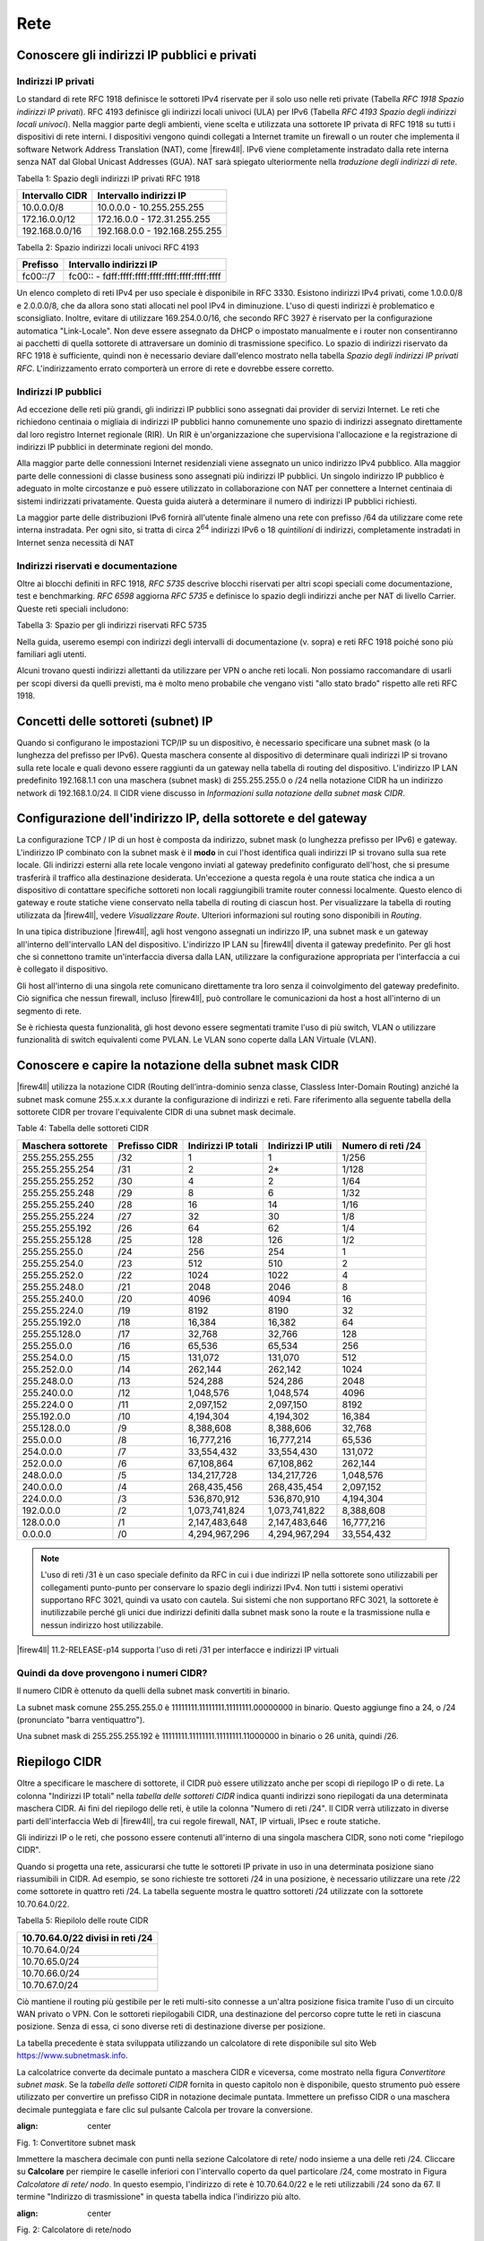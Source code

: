 ****
Rete
****

Conoscere gli indirizzi IP pubblici e privati
'''''''''''''''''''''''''''''''''''''''''''''

Indirizzi IP privati
====================

Lo standard di rete RFC 1918 definisce le sottoreti IPv4 riservate per
il solo uso nelle reti private (Tabella *RFC 1918 Spazio indirizzi IP
privati*). RFC 4193 definisce gli indirizzi locali univoci (ULA) per
IPv6 (Tabella *RFC 4193 Spazio degli indirizzi locali univoci*). Nella
maggior parte degli ambienti, viene scelta e utilizzata una sottorete IP
privata di RFC 1918 su tutti i dispositivi di rete interni. I
dispositivi vengono quindi collegati a Internet tramite un firewall o un
router che implementa il software Network Address Translation (NAT),
come |firew4ll|. IPv6 viene completamente instradato dalla rete interna
senza NAT dal Global Unicast Addresses (GUA). NAT sarà spiegato
ulteriormente nella *traduzione degli indirizzi di rete*.

Tabella 1: Spazio degli indirizzi IP privati RFC 1918

+-------------------+---------------------------------+
| Intervallo CIDR   | Intervallo indirizzi IP         |
+===================+=================================+
| 10.0.0.0/8        | 10.0.0.0 - 10.255.255.255       |
+-------------------+---------------------------------+
| 172.16.0.0/12     | 172.16.0.0 - 172.31.255.255     |
+-------------------+---------------------------------+
| 192.168.0.0/16    | 192.168.0.0 - 192.168.255.255   |
+-------------------+---------------------------------+

Tabella 2: Spazio indirizzi locali univoci RFC 4193

+------------+----------------------------------------------------+
| Prefisso   | Intervallo indirizzi IP                            |
+============+====================================================+
| fc00::/7   | fc00:: - fdff:ffff:ffff:ffff:ffff:ffff:ffff:ffff   |
+------------+----------------------------------------------------+

Un elenco completo di reti IPv4 per uso speciale è disponibile in RFC
3330. Esistono indirizzi IPv4 privati, come 1.0.0.0/8 e 2.0.0.0/8, che
da allora sono stati allocati nel pool IPv4 in diminuzione. L'uso di
questi indirizzi è problematico e sconsigliato. Inoltre, evitare di
utilizzare 169.254.0.0/16, che secondo RFC 3927 è riservato per la
configurazione automatica "Link-Locale". Non deve essere assegnato da
DHCP o impostato manualmente e i router non consentiranno ai pacchetti
di quella sottorete di attraversare un dominio di trasmissione
specifico. Lo spazio di indirizzi riservato da RFC 1918 è sufficiente,
quindi non è necessario deviare dall'elenco mostrato nella tabella
*Spazio degli indirizzi IP privati RFC*. L'indirizzamento errato
comporterà un errore di rete e dovrebbe essere corretto.

Indirizzi IP pubblici
=====================

Ad eccezione delle reti più grandi, gli indirizzi IP pubblici sono
assegnati dai provider di servizi Internet. Le reti che richiedono
centinaia o migliaia di indirizzi IP pubblici hanno comunemente uno
spazio di indirizzi assegnato direttamente dal loro registro Internet
regionale (RIR). Un RIR è un'organizzazione che supervisiona
l'allocazione e la registrazione di indirizzi IP pubblici in determinate
regioni del mondo.

Alla maggior parte delle connessioni Internet residenziali viene
assegnato un unico indirizzo IPv4 pubblico. Alla maggior parte delle
connessioni di classe business sono assegnati più indirizzi IP pubblici.
Un singolo indirizzo IP pubblico è adeguato in molte circostanze e può
essere utilizzato in collaborazione con NAT per connettere a Internet
centinaia di sistemi indirizzati privatamente. Questa guida aiuterà a
determinare il numero di indirizzi IP pubblici richiesti.

La maggior parte delle distribuzioni IPv6 fornirà all'utente finale
almeno una rete con prefisso /64 da utilizzare come rete interna
instradata. Per ogni sito, si tratta di circa 2\ :sup:`64` indirizzi
IPv6 o 18 *quintilioni* di indirizzi, completamente instradati in
Internet senza necessità di NAT

Indirizzi riservati e documentazione
====================================

Oltre ai blocchi definiti in RFC 1918, *RFC 5735* descrive blocchi
riservati per altri scopi speciali come documentazione, test e
benchmarking. *RFC 6598* aggiorna *RFC 5735* e definisce lo spazio degli
indirizzi anche per NAT di livello Carrier. 
Queste reti speciali includono:

Tabella 3: Spazio per gli indirizzi riservati RFC 5735

+-------------------+-----------------------------------------------+
| Intervallo CIDR   | Scopo                                         |
+===================+===============================================+
| 192.0.2.0/24      | Documentazione e codice di esempio           |
+-------------------+-----------------------------------------------+
| 198.51.100.0/24   | Documentazione e codice di esempio           |
+-------------------+-----------------------------------------------+
| 203.0.113.0/24    | Documentazione e codice di esempio           |
+-------------------+-----------------------------------------------+
| 198.18.0.0/25     | Analisi comparativa degli indirizzi di rete   |
+-------------------+-----------------------------------------------+
| 100.64.0.0/10     | Spazio per il Nat livello Carrier             |
+-------------------+-----------------------------------------------+

Nella guida, useremo esempi con indirizzi degli intervalli di
documentazione (v. sopra) e reti RFC 1918 poiché sono più familiari agli
utenti.

Alcuni trovano questi indirizzi allettanti da utilizzare per VPN o anche
reti locali. Non possiamo raccomandare di usarli per scopi diversi da
quelli previsti, ma è molto meno probabile che vengano visti "allo stato
brado" rispetto alle reti RFC 1918.

Concetti delle sottoreti (subnet) IP
''''''''''''''''''''''''''''''''''''

Quando si configurano le impostazioni TCP/IP su un dispositivo, è
necessario specificare una subnet mask (o la lunghezza del
prefisso per IPv6). Questa maschera consente al dispositivo di
determinare quali indirizzi IP si trovano sulla rete locale e quali
devono essere raggiunti da un gateway nella tabella di routing del
dispositivo. L'indirizzo IP LAN predefinito 192.168.1.1 con una
maschera (subnet mask) di 255.255.255.0 o /24 nella notazione CIDR ha un indirizzo network di
192.168.1.0/24. Il CIDR viene discusso in *Informazioni sulla
notazione della subnet mask CIDR*.

Configurazione dell'indirizzo IP, della sottorete e del gateway
'''''''''''''''''''''''''''''''''''''''''''''''''''''''''''''''

La configurazione TCP / IP di un host è composta da indirizzo, subnet mask (o lunghezza prefisso per IPv6) e gateway. 
L'indirizzo IP combinato con la subnet mask è il **modo** in cui l'host
identifica quali indirizzi IP si trovano sulla sua rete locale. Gli
indirizzi esterni alla rete locale vengono inviati al gateway
predefinito configurato dell'host, che si presume trasferirà il traffico
alla destinazione desiderata. Un'eccezione a questa regola è una route
statica che indica a un dispositivo di contattare specifiche sottoreti
non locali raggiungibili tramite router connessi localmente. Questo
elenco di gateway e route statiche viene conservato nella tabella di
routing di ciascun host. Per visualizzare la tabella di routing
utilizzata da |firew4ll|, vedere *Visualizzare Route*. Ulteriori
informazioni sul routing sono disponibili in *Routing*.

In una tipica distribuzione |firew4ll|, agli host vengono assegnati un
indirizzo IP, una subnet mask e un gateway all'interno
dell'intervallo LAN del dispositivo. L'indirizzo IP LAN su
|firew4ll| diventa il gateway predefinito. Per gli host che si connettono
tramite un'interfaccia diversa dalla LAN, utilizzare la configurazione
appropriata per l'interfaccia a cui è collegato il dispositivo.

Gli host all'interno di una singola rete comunicano direttamente tra
loro senza il coinvolgimento del gateway predefinito. Ciò significa che
nessun firewall, incluso |firew4ll|, può controllare le comunicazioni da
host a host all'interno di un segmento di rete.

Se è richiesta questa funzionalità, gli host devono essere segmentati
tramite l'uso di più switch, VLAN o utilizzare funzionalità di switch
equivalenti come PVLAN. Le VLAN sono coperte dalla LAN Virtuale (VLAN).

Conoscere e capire la notazione della subnet mask CIDR
''''''''''''''''''''''''''''''''''''''''''''''''''''''

|firew4ll| utilizza la notazione CIDR (Routing dell’intra-dominio senza
classe, Classless Inter-Domain Routing) anziché la subnet mask
comune 255.x.x.x durante la configurazione di indirizzi e reti. Fare
riferimento alla seguente tabella della sottorete CIDR per trovare
l'equivalente CIDR di una subnet mask decimale.

Table 4: Tabella delle sottoreti CIDR

+----------------------+-----------------+-----------------------+----------------------+----------------------+
| Maschera sottorete   | Prefisso CIDR   | Indirizzi IP totali   | Indirizzi IP utili   | Numero di reti /24   |
+======================+=================+=======================+======================+======================+
| 255.255.255.255      | /32             | 1                     | 1                    | 1/256                |
+----------------------+-----------------+-----------------------+----------------------+----------------------+
| 255.255.255.254      | /31             | 2                     | 2\*                  | 1/128                |
+----------------------+-----------------+-----------------------+----------------------+----------------------+
| 255.255.255.252      | /30             | 4                     | 2                    | 1/64                 |
+----------------------+-----------------+-----------------------+----------------------+----------------------+
| 255.255.255.248      | /29             | 8                     | 6                    | 1/32                 |
+----------------------+-----------------+-----------------------+----------------------+----------------------+
| 255.255.255.240      | /28             | 16                    | 14                   | 1/16                 |
+----------------------+-----------------+-----------------------+----------------------+----------------------+
| 255.255.255.224      | /27             | 32                    | 30                   | 1/8                  |
+----------------------+-----------------+-----------------------+----------------------+----------------------+
| 255.255.255.192      | /26             | 64                    | 62                   | 1/4                  |
+----------------------+-----------------+-----------------------+----------------------+----------------------+
| 255.255.255.128      | /25             | 128                   | 126                  | 1/2                  |
+----------------------+-----------------+-----------------------+----------------------+----------------------+
| 255.255.255.0        | /24             | 256                   | 254                  | 1                    |
+----------------------+-----------------+-----------------------+----------------------+----------------------+
| 255.255.254.0        | /23             | 512                   | 510                  | 2                    |
+----------------------+-----------------+-----------------------+----------------------+----------------------+
| 255.255.252.0        | /22             | 1024                  | 1022                 | 4                    |
+----------------------+-----------------+-----------------------+----------------------+----------------------+
| 255.255.248.0        | /21             | 2048                  | 2046                 | 8                    |
+----------------------+-----------------+-----------------------+----------------------+----------------------+
| 255.255.240.0        | /20             | 4096                  | 4094                 | 16                   |
+----------------------+-----------------+-----------------------+----------------------+----------------------+
| 255.255.224.0        | /19             | 8192                  | 8190                 | 32                   |
+----------------------+-----------------+-----------------------+----------------------+----------------------+
| 255.255.192.0        | /18             | 16,384                | 16,382               | 64                   |
+----------------------+-----------------+-----------------------+----------------------+----------------------+
| 255.255.128.0        | /17             | 32,768                | 32,766               | 128                  |
+----------------------+-----------------+-----------------------+----------------------+----------------------+
| 255.255.0.0          | /16             | 65,536                | 65,534               | 256                  |
+----------------------+-----------------+-----------------------+----------------------+----------------------+
| 255.254.0.0          | /15             | 131,072               | 131,070              | 512                  |
+----------------------+-----------------+-----------------------+----------------------+----------------------+
| 255.252.0.0          | /14             | 262,144               | 262,142              | 1024                 |
+----------------------+-----------------+-----------------------+----------------------+----------------------+
| 255.248.0.0          | /13             | 524,288               | 524,286              | 2048                 |
+----------------------+-----------------+-----------------------+----------------------+----------------------+
| 255.240.0.0          | /12             | 1,048,576             | 1,048,574            | 4096                 |
+----------------------+-----------------+-----------------------+----------------------+----------------------+
| 255.224.0 0          | /11             | 2,097,152             | 2,097,150            | 8192                 |
+----------------------+-----------------+-----------------------+----------------------+----------------------+
| 255.192.0.0          | /10             | 4,194,304             | 4,194,302            | 16,384               |
+----------------------+-----------------+-----------------------+----------------------+----------------------+
| 255.128.0.0          | /9              | 8,388,608             | 8,388,606            | 32,768               |
+----------------------+-----------------+-----------------------+----------------------+----------------------+
| 255.0.0.0            | /8              | 16,777,216            | 16,777,214           | 65,536               |
+----------------------+-----------------+-----------------------+----------------------+----------------------+
| 254.0.0.0            | /7              | 33,554,432            | 33,554,430           | 131,072              |
+----------------------+-----------------+-----------------------+----------------------+----------------------+
| 252.0.0.0            | /6              | 67,108,864            | 67,108,862           | 262,144              |
+----------------------+-----------------+-----------------------+----------------------+----------------------+
| 248.0.0.0            | /5              | 134,217,728           | 134,217,726          | 1,048,576            |
+----------------------+-----------------+-----------------------+----------------------+----------------------+
| 240.0.0.0            | /4              | 268,435,456           | 268,435,454          | 2,097,152            |
+----------------------+-----------------+-----------------------+----------------------+----------------------+
| 224.0.0.0            | /3              | 536,870,912           | 536,870,910          | 4,194,304            |
+----------------------+-----------------+-----------------------+----------------------+----------------------+
| 192.0.0.0            | /2              | 1,073,741,824         | 1,073,741,822        | 8,388,608            |
+----------------------+-----------------+-----------------------+----------------------+----------------------+
| 128.0.0.0            | /1              | 2,147,483,648         | 2,147,483,646        | 16,777,216           |
+----------------------+-----------------+-----------------------+----------------------+----------------------+
| 0.0.0.0              | /0              | 4,294,967,296         | 4,294,967,294        | 33,554,432           |
+----------------------+-----------------+-----------------------+----------------------+----------------------+

.. note:: L'uso di reti /31 è un caso speciale definito da RFC in cui i due indirizzi IP nella sottorete sono utilizzabili per collegamenti punto-punto per conservare lo spazio degli indirizzi IPv4. Non tutti i sistemi operativi supportano RFC 3021, quindi va usato con cautela. Sui sistemi che non supportano RFC 3021, la sottorete è inutilizzabile perché gli unici due indirizzi definiti dalla subnet mask sono la route e la trasmissione nulla e nessun indirizzo host utilizzabile.

|firew4ll| 11.2-RELEASE-p14 supporta l'uso di reti /31 per interfacce e indirizzi IP virtuali

Quindi da dove provengono i numeri CIDR?
========================================

Il numero CIDR è ottenuto da quelli della subnet mask convertiti in binario.

La subnet mask comune 255.255.255.0 è 11111111.11111111.11111111.00000000 in binario. Questo aggiunge fino a
24, o /24 (pronunciato "barra ventiquattro").

Una subnet mask di 255.255.255.192 è 11111111.11111111.11111111.11000000 in binario o 26 unità, quindi /26.

Riepilogo CIDR
''''''''''''''

Oltre a specificare le maschere di sottorete, il CIDR può essere utilizzato anche per scopi di riepilogo IP o di rete. La colonna "Indirizzi IP totali" nella *tabella delle sottoreti CIDR* indica quanti indirizzi sono riepilogati da una determinata maschera CIDR. Ai fini del riepilogo delle reti, è utile la colonna "Numero di reti /24". Il CIDR verrà utilizzato in diverse parti dell'interfaccia Web di |firew4ll|, tra cui regole firewall, NAT, IP virtuali, IPsec e route statiche.

Gli indirizzi IP o le reti, che possono essere contenuti all'interno di una singola maschera CIDR, sono noti come "riepilogo CIDR".

Quando si progetta una rete, assicurarsi che tutte le sottoreti IP private in uso in una determinata posizione siano riassumibili in CIDR.
Ad esempio, se sono richieste tre sottoreti /24 in una posizione, è necessario utilizzare una rete /22 come sottorete in quattro reti /24.
La tabella seguente mostra le quattro sottoreti /24 utilizzate con la sottorete 10.70.64.0/22.

Tabella 5: Riepilolo delle route CIDR

+------------------------------------+
| 10.70.64.0/22 divisi in reti /24   |
+====================================+
| 10.70.64.0/24                      |
+------------------------------------+
| 10.70.65.0/24                      |
+------------------------------------+
| 10.70.66.0/24                      |
+------------------------------------+
| 10.70.67.0/24                      |
+------------------------------------+

Ciò mantiene il routing più gestibile per le reti multi-sito connesse a un'altra posizione fisica tramite l'uso di un circuito WAN privato o VPN. Con le sottoreti riepilogabili CIDR, una destinazione del percorso copre tutte le reti in ciascuna posizione. Senza di essa, ci sono diverse reti di destinazione diverse per posizione.

La tabella precedente è stata sviluppata utilizzando un calcolatore di rete disponibile sul sito Web https://www.subnetmask.info.

La calcolatrice converte da decimale puntato a maschera CIDR e viceversa, come mostrato nella figura *Convertitore subnet mask*. Se la *tabella delle sottoreti CIDR* fornita in questo capitolo non è disponibile, questo strumento può essere utilizzato per
convertire un prefisso CIDR in notazione decimale puntata. 
Immettere un prefisso CIDR o una maschera decimale punteggiata e fare clic sul pulsante Calcola per trovare la conversione.

.. image:: /_static/rete/rete1.png
:align: center
Fig. 1: Convertitore subnet mask

Immettere la maschera decimale con punti nella sezione Calcolatore di
rete/ nodo insieme a una delle reti /24. Cliccare su **Calcolare** per
riempire le caselle inferiori con l'intervallo coperto da quel
particolare /24, come mostrato in Figura *Calcolatore di rete/ nodo*. In
questo esempio, l'indirizzo di rete è 10.70.64.0/22 e le reti
utilizzabili /24 sono da 67. Il termine "Indirizzo di trasmissione" in
questa tabella indica l'indirizzo più alto.

.. image:: /_static/rete/rete2.png
:align: center
Fig. 2: Calcolatore di rete/nodo

Trovare una rete CIDR corrispondente
====================================

Gli intervalli IPv4 nel formato x.x.x.x-y.y.y.y sono supportati negli
alias. Per gli alias di tipo rete, un intervallo IPv4 viene
automaticamente convertito nel set equivalente di blocchi CIDR. Per gli
alias di tipo Host, un intervallo viene convertito in un elenco di
indirizzi IPv4. Vedere *Alias* per maggiori informazioni.

Se non è necessaria una corrispondenza esatta, è possibile inserire
numeri nel calcolatore di rete/nodo per approssimare il riepilogo
desiderato.

Domini broadcast
''''''''''''''''

Un dominio broadcast è la parte di una rete che condivide lo stesso segmento di livello una rete con un singolo switch senza VLAN, il dominio di trasmissione è l'intero switch. In una rete con più switch interconnessi senza l'uso di VLAN, il dominio di trasmissione include tutti questi switch.

Un singolo dominio di trasmissione *può* contenere più di una sottorete IPv4 o IPv6, che generalmente non è considerata un buon progetto di rete. Le sottoreti IP devono essere separate in domini di trasmissione separati tramite switch o VLAN separati. L'eccezione è l'esecuzione di reti IPv4 e IPv6 all'interno di un singolo dominio di trasmissione.
Questo processo si chiama dual stack ed è una tecnica comune e utile che utilizza la connettività IPv4 e IPv6 per gli host.

I domini di trasmissione possono essere combinati collegando insieme due interfacce di rete, ma è necessario prestare attenzione per evitare loop di commutazione. Esistono anche alcuni proxy per determinati protocolli che non combinano domini di trasmissione ma producono lo stesso effetto di rete, come un relè DHCP che inoltra le richieste DHCP in un dominio di trasmissione su un'altra interfaccia. Ulteriori informazioni sui domini di trasmissione e su come combinarli sono disponibili in *Bridging*.

IPv6
''''

Basi
====

IPv6 consente uno spazio di indirizzi IP esponenzialmente maggiore rispetto a IPv4. IPv4 utilizza un indirizzo a 32 bit, che consente 2\ :sup:`32` o oltre 4 miliardi di indirizzi, meno se vengono rimossi i blocchi riservati considerevoli e gli IP masterizzati dalla sottorete.
IPv6 utilizza un indirizzo a 128 bit, ovvero 2\ :sup:`128` o 3.403 x 10\ :sup:`38` indirizzi IP. La sottorete IPv6 di dimensioni standard definita da IETF è a /64, che contiene 2\ :sup:`64` IP o 18,4 *quintilioni* di indirizzi. L'intero spazio IPv4 può adattarsi più volte all'interno di una tipica sottorete IPv6 con spazio libero.

Uno dei miglioramenti più sottili con IPv6 è che nessun indirizzo IP viene perso nella sottorete. Con IPv4, vengono persi due indirizzi IP per sottorete per tenere conto di una route nulla e per trasmettere l'indirizzo IP. In IPv6, la trasmissione viene gestita tramite gli stessi meccanismi utilizzati per il multicast che coinvolge indirizzi speciali inviati all'intero segmento di rete. Ulteriori miglioramenti includono la crittografia integrata dei pacchetti, dimensioni di pacchetti potenziali maggiori e altri elementi di progettazione che semplificano la gestione di IPv6 da parte dei router a livello di pacchetto.

A differenza di IPv4, tutti i pacchetti vengono instradati in IPv6 senza NAT. Ogni indirizzo IP è direttamente accessibile da un altro a meno che non sia bloccato da un firewall. Questo può essere un concetto molto difficile da comprendere per le persone che sono abituate a far esistere la propria LAN con una specifica sottorete privata e quindi eseguire NAT a qualunque indirizzo esterno.

Esistono differenze fondamentali nel funzionamento di IPv6 rispetto a IPv4, ma principalmente sono solo queste. Alcune cose sono più semplici di IPv4, altre sono leggermente più complicate, ma per la maggior parte sono semplicemente diverse. Le principali differenze si verificano al livello 2 (ARP contro NDP ad esempio) e al livello 3 (indirizzamento
IPv4 vs. IPv6). I protocolli utilizzati ai livelli superiori sono identici; è cambiato solo il meccanismo di trasporto per tali 
protocolli. HTTP è ancora HTTP, SMTP è ancora SMTP, ecc.

Considerazioni per Firewall e VPN
=================================

IPv6 ripristina la vera connettività peer-to-peer originariamente in
atto con IPv4, rendendo ancora più importanti i controlli appropriati
del firewall. In IPv4, il NAT è stato utilizzato in modo improprio come
controllo firewall aggiuntivo. In IPv6, il NAT viene rimosso. Le porte
forward non sono più richieste in IPv6, pertanto l'accesso remoto verrà
gestito dalle regole del firewall. È necessario assicurarsi che il
traffico VPN da LAN a LAN crittografato non venga instradato
direttamente al sito remoto. Consulta le *Regole firewall e VPN con
IPv6* per una discussione più approfondita sulle preoccupazioni relative
al firewall IPv6 per quanto riguarda il traffico VPN.

Requisiti
=========

IPv6 richiede una rete abilitata per IPv6. La connettività IPv6 fornita
direttamente da un ISP è l'ideale. Alcuni ISP implementano una
configurazione dual stack in cui IPv4 e IPv6 vengono consegnati
contemporaneamente sullo stesso trasporto. Altri ISP utilizzano tipi di
tunneling o distribuzione per fornire indirettamente IPv6. È anche
possibile utilizzare un fornitore di terze parti come il servizio di
tunnelbroker di Hurricane Electric.

Oltre al servizio, il software deve supportare anche IPv6. |firew4ll|
supporta IPv6 dalla versione 2.1. Anche i sistemi operativi e le
applicazioni client devono supportare IPv6. Molti sistemi operativi e
applicazioni comuni lo supportano senza problemi. Microsoft Windows
supporta IPv6 in stato pronto per la produzione dal 2002 sebbene le
versioni più recenti lo gestiscano molto meglio. OS X supporta IPv6 dal
2001 con la versione 10.1 "PUMA". Sia FreeBSD che Linux lo supportano
nel sistema operativo. La maggior parte dei browser Web e dei client di
posta elettronica supporta IPv6, così come le versioni recenti di altre
applicazioni comuni. Per garantire l'affidabilità, è sempre utile
utilizzare gli ultimi aggiornamenti.

Alcuni sistemi operativi mobili hanno diversi livelli di supporto per
IPv6. Android e iOS supportano entrambi IPv6, ma Android supporta solo
la configurazione automatica senza stato per ottenere un indirizzo IP e
non DHCPv6. IPv6 fa parte delle specifiche LTE, quindi qualsiasi
dispositivo mobile che supporta reti LTE supporta anche IPv6.

Tipi di WAN IPv6
================

I dettagli sono disponibili nei *tipi di WAN IPv6*, ma alcuni dei modi
più comuni per distribuire IPv6 sono:

- **Indirizzamento statico** Nativo e utilizzo di IPv6 da solo o in una configurazione a doppio stack insieme a IPv4.
- **DHCPv6** Indirizzo ottenuto automaticamente da DHCPv6 a un server upstream. La delega del prefisso può anche essere utilizzata con DHCPv6 per recapitare una sottorete indirizzata a un client DHCPv6.
- **(SLAC)Configurazione automatica dell'indirizzo senza stato** Determina automaticamente l'indirizzo IPv6 consultando i messaggi d’annuncio del router e generando un indirizzo IP all'interno di un prefisso. Questo non è molto utile per un router, in quanto non è possibile instradare una rete per "l'interno" del firewall. Può essere utile per le modalità dell'appliance.
- **Tunnel 6RD** Metodo di tunneling del traffico IPv6 all'interno di    IPv4. Viene utilizzato dagli ISP per una rapida implementazione di IPv6.
- **Tunnel 6a4** Simile al 6RD ma con diversi meccanismi e limitazioni.
- **Tunnel GIF** Tecnicamente non è un tipo di WAN diretto, ma è comunemente usato. Il cliente costruisce un tunnel GIF IPv4 a un
provider per il tunneling del traffico IPv6.

Sebbene non sia tecnicamente un tipo di WAN, la connettività IPv6 può anche essere organizzata su OpenVPN o IPsec con IKEv2. OpenVPN e IPsec in modalità IKEv2 possono trasportare contemporaneamente il traffico IPv4 e IPv6, quindi possono fornire IPv6 su IPv4, anche se con un overhead maggiore rispetto a un tipico broker tunnel che utilizza GIF. 
Queste sono buone opzioni per un'azienda che ha IPv6 in un datacenter o in un ufficio principale ma non in una posizione remota.

Formato degli indirizzi
=======================

Un indirizzo IPv6 è composto da 32 cifre esadecimali, in 8 sezioni di 4 cifre ciascuna, separate da due punti. Sembra qualcosa del genere: *1234:5678:90ab:cdef:1234:5678:90ab:cdef*

Gli indirizzi IPv6 hanno diverse scorciatoie che consentono loro di essere compressi in stringhe più piccole seguendo determinate regole.
Se in una sezione sono presenti zero iniziali, è possibile che vengano tralasciati. *0001:0001:0001:0001:0001:0001:0001:0001* potrebbe essere scritto come *1:1:1:1:1:1:1:1*.

È possibile comprimere un numero qualsiasi di parti di indirizzo costituite solo da zero utilizzando *::* ma ciò può essere eseguito una sola volta in un indirizzo IPv6 per evitare ambiguità. Un buon esempio di ciò è l'host locale, comprimendo
*0000:0000:0000:0000:0000:0000:0000:0001* a *::1*. Ogni volta *::* che appare in un indirizzo IPv6, i valori tra tutti sono zero. Un indirizzo IP come *fe80:1111:2222:0000:0000:0000:7777:8888*, può essere rappresentato come *fe80:1111:2222::7777:8888*. Tuttavia,
*fe80:1111:0000:0000:4444:0000:0000:8888* non può essere abbreviato utilizzando *::* più di una volta. Sarebbe o *fe80:1111::4444:0:0:8888* o *fe80:1111:0:0:4444::8888* ma *non può* essere *fe80:1111::4444::8888* perché non c'è modo di dire quanti zero sono stati sostituiti da uno dei due operatori *::* .

Determinazione di uno schema di indirizzamento IPv6
---------------------------------------------------

A causa della maggiore lunghezza degli indirizzi, dell'ampio spazio disponibile anche in una sottorete di base /64 e della possibilità di utilizzare cifre esadecimali, c'è più libertà nel progettare gli indirizzi di rete dei dispositivi.

Sui server che utilizzano più alias di indirizzi IP per host virtuali, jail, ecc., Uno schema di indirizzamento utile consiste nell'utilizzare la settima sezione dell'indirizzo IPv6 per indicare il server. Quindi utilizzare l'ottava sezione per i singoli alias IPv6. Questo raggruppa tutti gli IP in un singolo host riconoscibile. Ad esempio, il server stesso sarebbe *2001:db8:1:1::a:1* e quindi il primo alias IP sarebbe *2001:db8:1:1::a:2*, quindi \* *2001:db8:1:1::a:3*, ecc. Il prossimo
server sarebbe \* *2001:db8:1:1::b:1* e ripete lo stesso schema. 
Ad alcuni amministratori piace divertirsi con i loro indirizzi IPv6 usando lettere esadecimali e numeri/lettere equivalenti per ricavare parole dai loro indirizzi IP. Gli *elenchi di parole esadecimali sul Web* possono essere utilizzati per creare indirizzi IP più memorabili come *2001:db8:1:1::dead:beef*.

Confusione decimale vs esadecimale
----------------------------------

La creazione di indirizzi IPv6 consecutivi con una base esadecimale può causare confusione. I valori esadecimali sono a base differenza dei valori decimali che sono a base 10. Ad esempio, l'indirizzo IPv6 *2001:db8:1:1::9* è seguito da *2001:db8:1:1::a*, *non* *2001:db8:1:1::10*. Andando a destra fino al *2001:db8:1:1::10*, i valori a-f sono stati saltati, lasciando un vuoto. Non sono richiesti schemi di numerazione consecutivi e il loro utilizzo è a discrezione del progettista della rete. Per alcuni è psicologicamente più semplice evitare di usare le cifre esadecimali.

Dato che tutti gli indirizzi IPv4 possono essere espressi in formato IPv6, questo problema si presenta quando si progetta una rete dual stack che mantiene una sezione dell'indirizzo IPv6 uguale alla sua controparte IPv4.

Sottorete IPv6
==============

La sottorete IPv6 è più semplice della IPv4. Ma è anche diversa. Vuoi
dividere o combinare una sottorete? Tutto ciò che serve è aggiungere o
tagliare le cifre e regolare la lunghezza del prefisso di un multiplo di
quattro. Non è più necessario calcolare gli indirizzi di inizio/fine
della sottorete, gli indirizzi utilizzabili, il percorso nullo o
l'indirizzo di trasmissione.

IPv4 aveva una subnet mask (notazione quadrata tratteggiata)
che è stata successivamente sostituita dal mascheramento CIDR. IPv6 non
ha una subnet mask ma la chiama lunghezza del prefisso, spesso
abbreviata in "Prefisso". La lunghezza del prefisso e il mascheramento
CIDR funzionano in modo simile; La lunghezza del prefisso indica quanti
bit dell'indirizzo definiscono la rete in cui esiste. Più comunemente, i
prefissi utilizzati con IPv6 sono multipli di quattro, come si vede
nella tabella *Tabella delle sottoreti IPv6*, ma possono essere
qualsiasi numero compreso tra 0 e 128.

L'uso di lunghezze di prefisso in multipli di quattro consente a di
distinguere più facilmente le sottoreti IPv6. Tutto ciò che serve per
progettare una sottorete più grande o più piccola è regolare il prefisso
di multipli di quattro. Per riferimento, vedere la tabella *Tabella
delle sottoreti IPv6* che elenca i possibili indirizzi IPv6, nonché il
numero di indirizzi IP contenuti all'interno di ciascuna sottorete.

Tabella 6: Tabella delle sottoreti IPv6

+------------+--------------------------------------------+-------------------------------------+-----------------+
| Prefisso   | Esempio della sottorete                    | Indirrizzi IP totali                | # di reti /64   |
+============+============================================+=====================================+=================+
| 4          | x::                                        | 2 124                               | 2 60            |
+------------+--------------------------------------------+-------------------------------------+-----------------+
| 8          | xx::                                       | 2 120                               | 2 56            |
+------------+--------------------------------------------+-------------------------------------+-----------------+
| 12         | xxx::                                      | 2 116                               | 2 52            |
+------------+--------------------------------------------+-------------------------------------+-----------------+
| 16         | xxxx::                                     | 2 112                               | 2 48            |
+------------+--------------------------------------------+-------------------------------------+-----------------+
| 20         | xxxx:x::                                   | 2 108                               | 2 44            |
+------------+--------------------------------------------+-------------------------------------+-----------------+
| 24         | xxxx:xx::                                  | 2 104                               | 2 40            |
+------------+--------------------------------------------+-------------------------------------+-----------------+
| 28         | xxxx:xxx::                                 | 2 100                               | 2 36            |
+------------+--------------------------------------------+-------------------------------------+-----------------+
| 32         | xxxx:xxxx::                                | 2 96                                | 4,294,967,296   |
+------------+--------------------------------------------+-------------------------------------+-----------------+
| 36         | xxxx:xxxx:x::                              | 2 92                                | 268,435,456     |
+------------+--------------------------------------------+-------------------------------------+-----------------+
| 40         | xxxx:xxxx:xx::                             | 2 88                                | 16,777,216      |
+------------+--------------------------------------------+-------------------------------------+-----------------+
| 44         | xxxx:xxxx:xxx::                            | 2 84                                | 1,048,576       |
+------------+--------------------------------------------+-------------------------------------+-----------------+
| 48         | xxxx:xxxx:xxxx::                           | 2 80                                | 65,536          |
+------------+--------------------------------------------+-------------------------------------+-----------------+
| 52         | xxxx:xxxx:xxxx:x::                         | 2 76                                | 4,096           |
+------------+--------------------------------------------+-------------------------------------+-----------------+
| 56         | xxxx:xxxx:xxxx:xx::                        | 2 72                                | 256             |
+------------+--------------------------------------------+-------------------------------------+-----------------+
| 60         | xxxx:xxxx:xxxx:xxx::                       | 2 68                                | 16              |
+------------+--------------------------------------------+-------------------------------------+-----------------+
| 64         | xxxx:xxxx:xxxx:xxxx::                      | 2 64 (18,446,744,073,709,551,616)   | 1               |
+------------+--------------------------------------------+-------------------------------------+-----------------+
| 68         | xxxx:xxxx:xxxx:xxxx:x::                    | 2 60 (1,152,921,504,606,846,976)    | 0               |
+------------+--------------------------------------------+-------------------------------------+-----------------+
| 72         | xxxx:xxxx:xxxx:xxxx:xx::                   | 2 56 (72,057,594,037,927,936)       | 0               |
+------------+--------------------------------------------+-------------------------------------+-----------------+
| 76         | xxxx:xxxx:xxxx:xxxx:xxx::                  | 2 52 (4,503,599,627,370,496)        | 0               |
+------------+--------------------------------------------+-------------------------------------+-----------------+
| 80         | xxxx:xxxx:xxxx:xxxx:xxxx::                 | 2 48 (281,474,976,710,656)          | 0               |
+------------+--------------------------------------------+-------------------------------------+-----------------+
| 84         | xxxx:xxxx:xxxx:xxxx:xxxx:x::               | 2 44 (17,592,186,044,416)           | 0               |
+------------+--------------------------------------------+-------------------------------------+-----------------+
| 88         | xxxx:xxxx:xxxx:xxxx:xxxx:xx::              | 2 40 (1,099,511,627,776)            | 0               |
+------------+--------------------------------------------+-------------------------------------+-----------------+
| 92         | xxxx:xxxx:xxxx:xxxx:xxxx:xxx::             | 2 36 (68,719,476,736)               | 0               |
+------------+--------------------------------------------+-------------------------------------+-----------------+
| 96         | xxxx:xxxx:xxxx:xxxx:xxxx:xxxx::            | 2 32 (4,294,967,296)                | 0               |
+------------+--------------------------------------------+-------------------------------------+-----------------+
| 100        | xxxx:xxxx:xxxx:xxxx:xxxx:xxxx:x::          | 2 28 (268,435,456)                  | 0               |
+------------+--------------------------------------------+-------------------------------------+-----------------+
| 104        | xxxx:xxxx:xxxx:xxxx:xxxx:xxxx:xx::         | 2 24 (16,777,216)                   | 0               |
+------------+--------------------------------------------+-------------------------------------+-----------------+
| 108        | xxxx:xxxx:xxxx:xxxx:xxxx:xxxx:xxx::        | 2 20 (1,048,576)                    | 0               |
+------------+--------------------------------------------+-------------------------------------+-----------------+
| 112        | xxxx:xxxx:xxxx:xxxx:xxxx:xxxx:xxxx::       | 2 16 (65,536)                       | 0               |
+------------+--------------------------------------------+-------------------------------------+-----------------+
| 116        | xxxx:xxxx:xxxx:xxxx:xxxx:xxxx:xxxx:x::     | 2 12 (4,096)                        | 0               |
+------------+--------------------------------------------+-------------------------------------+-----------------+
| 120        | xxxx:xxxx:xxxx:xxxx:xxxx:xxxx:xxxx:xx::    | 2 8 (256)                           | 0               |
+------------+--------------------------------------------+-------------------------------------+-----------------+
| 124        | xxxx:xxxx:xxxx:xxxx:xxxx:xxxx:xxxx:xxx::   | 2 4 (16)                            | 0               |
+------------+--------------------------------------------+-------------------------------------+-----------------+
| 128        | xxxx:xxxx:xxxx:xxxx:xxxx:xxxx:xxxx:xxxx    | 2 0 (1)                             | 0               |
+------------+--------------------------------------------+-------------------------------------+-----------------+

Una /64 è una sottorete IPv6 di dimensioni standard definita dall'IETF.
È la sottorete più piccola che può essere utilizzata localmente se si
desidera la configurazione automatica.

In genere, un ISP assegna una sottorete /64 o inferiore per stabilire il
servizio sulla WAN. Una rete aggiuntiva viene instradata per l'uso della
LAN. La dimensione dell'allocazione dipende dall'ISP, ma non è raro
vedere gli utenti finali ricevere almeno un /64 e persino fino a /48.

Un fornitore di servizi di tunnel come tunnelbroker.net gestito da
Hurricane Electric assegnerà un /48 oltre a un percorso di sottorete /64
e interconnessione a /64.

Le assegnazioni superiori a /64 di solito adottano il primo /64 per LAN
e suddividono il resto per requisiti come tunnel VPN, DMZ o una rete
ospite.

Sottoreti IPv6 speciali
=======================

Le reti per uso speciale sono riservate a IPv6. Un elenco completo di
questi può essere trovato nell'articolo Wikipedia IPv6. Sei esempi di
reti speciali IPv6 e i loro indirizzi sono mostrati di seguito in *Reti
e indirizzi speciali con IPv6*.

Tabella 7: Reti e indirizzi speciali con IPv6

+-----------------+---------------------------------------------------------------------------------------------+
| Rete            | Scopo                                                                                       |
+=================+=============================================================================================+
| 2001:db8::/32   | Prefisso di documentazione, usato per esempi, come quelli che si trovano in questo libro.   |
+-----------------+---------------------------------------------------------------------------------------------+
| ::1             | Host locale                                                                                 |
+-----------------+---------------------------------------------------------------------------------------------+
| fc00::/7        | Indirizzi locali univoci (ULA), noti anche come indirizzi IPv6 "privati".                   |
+-----------------+---------------------------------------------------------------------------------------------+
| fe80::/10       | Link Indirizzi locali, validi solo all'interno di un singolo dominio di trasmissione.       |
+-----------------+---------------------------------------------------------------------------------------------+
| 2001::/16       | Indirizzi unici globali (Global Unique Addresses, GUA): indirizzi IPv6 instradabili.        |
+-----------------+---------------------------------------------------------------------------------------------+
| ff00::0/8       | Indirizzi multicast                                                                         |
+-----------------+---------------------------------------------------------------------------------------------+

NDP (Neighbor Discovery Protocol)
=================================

Gli host IPv4 si trovano su un segmento locale che usa i messaggi di
trasmissione ARP, ma gli host IPv6 si trovano inviando messaggi NDP
(Neighbor Discovery Protocol). Come ARP, NDP funziona all'interno di un
determinato dominio di trasmissione per trovare altri host all'interno
di una sottorete specifica.

Inviando pacchetti ICMPv6 speciali a indirizzi multicast riservati, NDP
gestisce le attività di rilevamento dei vicini, sollecitazioni del
router e reindirizzamenti del percorso simili ai reindirizzamenti ICMP
di IPv4.

|firew4ll| aggiunge automaticamente le regole del firewall su interfacce
abilitate per IPv6 che consentono a NDP di funzionare. Tutti gli attuali
vicini noti su IPv6 possono essere visualizzati nella GUI del firewall
in **Diagnostica>Tabella NDP**.

(RA)Router Advertisements 
=========================

I router IPv6 si trovano tramite i messaggi d’annuncio del router
(Router Advertisement, RA) anziché tramite il DHCP. I router abilitati
per IPv6 che supportano l'assegnazione di indirizzi dinamici dovrebbero
annunciarsi sulla rete a tutti i client e rispondere alle richieste del
router. Quando agisce come client (interfacce WAN), |firew4ll| accetta i
messaggi RA dai router upstream. Quando funge da router, |firew4ll|
fornisce messaggi RA ai client sulle sue reti interne. Vedere *Annunci
router (oppure: "Dov'è l'opzione gateway DHCPv6")* per maggiori
dettagli.

Allocazione dell’indirizzo
==========================

Gli indirizzi client possono essere allocati con indirizzamento statico
tramite SLAAC (*Annunci router (oppure: "Dov'è l'opzione gateway
DHCPv6")*), DHCP6 (*Server DHCP IPv6 e annunci router*) o altri metodi
di tunneling come OpenVPN.

Delega del prefisso DHCP6
-------------------------

La delegazione del prefisso DHCP6 consegna una sottorete IPv6 a un
client DHCP6. Un'interfaccia di tipo WAN può essere impostata per
ricevere un prefisso su DHCP6 (*DHCP6, interfaccia di traccia*). Un
router funzionante ai margini di una rete di grandi dimensioni può
fornire la delegazione dei prefissi ad altri router all'interno della
rete (*Delegazione dei prefissi DHCPv6*).

IPv6 e NAT
==========

Sebbene IPv6 elimini la maggior parte delle esigenze del NAT, esistono
rare situazioni che richiedono l'uso di NAT con IPv6 come Multi-WAN per
IPv6 su reti residenziali o di piccole imprese.

Gone è il tipo tradizionale di NAT (PAT) tradotto con brutte porte in
cui gli indirizzi interni vengono tradotti usando le porte su un singolo
indirizzo IP esterno. È sostituito da una traduzione diretta
dell'indirizzo di rete chiamata Traduzione dei prefissi di rete (Network
Prefix Translation, NPT). Questo è disponibile in |firew4ll| in
**Firewall>NAT** nella scheda NPt. NPt traduce un prefisso in un altro.
Quindi *2001:db8:1111:2222::/64* si traduce in \*
*2001:db8:3333:4444::/64*. Sebbene il prefisso cambi, il resto
dell'indirizzo sarà identico per un determinato host su quella
sottorete. Per ulteriori informazioni su NPt, vedere *Traduzione dei
prefissi di rete IPv6, (NPt*).

Esiste un meccanismo integrato in IPv6 per accedere agli host IPv4
utilizzando una notazione di indirizzo speciale, come
*::ffff:192.168.1.1*. Il comportamento di questi indirizzi può variare
tra sistema operativo e applicazione ed è inaffidabile.

IPv6 e |firew4ll|
=================

Salvo diversamente specificato, si può presumere che IPv6 sia supportato
da |firew4ll| in una determinata area o funzionalità.

Alcune aree degne di nota di |firew4ll| che non supportano IPv6 sono:
Portale Captive e la maggior parte dei provider DynDNS.

Per consentire IPv6:

-  Passare a ``Sistema>Avanzate`` nella scheda ``Rete``

-  Selezionare ``Consentire IPv6``

-  Fare clic su ``Salvare``

Pacchetti di |firew4ll|
-----------------------

Alcuni pacchetti sono gestiti dalla community, quindi il supporto IPv6
varia. Nella maggior parte dei casi, il supporto IPv6 dipende dalle
capacità del software sottostante. È sicuro supporre che un pacchetto
non supporti IPv6 se non diversamente specificato. I pacchetti vengono
aggiornati periodicamente, pertanto è consigliabile testare un pacchetto
per determinare se supporta IPv6.

Connessione con un servizio Tunnel Broker
=========================================

Una posizione che non ha accesso alla connettività IPv6 nativa può
ottenerla utilizzando un servizio di broker di tunnel come Hurricane
Electric. Un sito principale con IPv6 può fornire la connettività IPv6 a
un sito remoto utilizzando un tunnel VPN o GIF.

Questa sezione fornisce la procedura per il collegamento di |firew4ll| con
Hurricane Electric (spesso abbreviato in HE.net o HE) per il transito
IPv6. L'uso di HE.net è semplice e facile. Consente l'impostazione
multi-tunnel, ciascuno con un trasporto /64 e un percorso /64. Inoltre è
incluso un instradato /48 da utilizzare con uno dei tunnel. È un ottimo
modo per ottenere molto spazio IPv6 indirizzato per sperimentare e
imparare, il tutto gratuitamente.

Iscriviti al servizio
---------------------

Prima di poter creare un tunnel, le richieste di eco ICMP devono essere
concesse alla WAN. Una regola per passare richieste di eco ICMP da una
fonte qualsiasi è una buona misura temporanea. Una volta scelto il punto
finale del tunnel per HE.net, la regola può essere resa più specifica.

Per iniziare su HE.net, registrati su www.tunnelbroker.net. Le reti /64
vengono allocate dopo la registrazione e la selezione di un server
tunnel IPv6 regionale. Un riepilogo della configurazione del tunnel può
essere visualizzato sul sito Web di HE.net come mostrato nella figura
*Riepilogo di configurazione del tunnel HE.net*. Contiene informazioni
importanti come l'\ **ID tunnel** dell'utente, l'\ **indirizzo IPv4 del
server** (indirizzo IP del server tunnel), l'\ **indirizzo IPv4 del
client** (l'indirizzo IP esterno del firewall), il **server** e gli
**indirizzi IPv6 del client** (che rappresentano gli indirizzi IPv6
all'interno del tunnel), e i **prefissi IPv6 instradati**.

.. image:: /_static/rete/rete3.png
   :align: center
Fig. 3: Riepilogo di configurazione del tunnel HE.net

La scheda **Avanzate** sul sito del broker del tunnel ha due ulteriori
opzioni degne di nota: un cursore MTU e una chiave di aggiornamento per
l'aggiornamento dell'indirizzo del tunnel. Se utilizzata per terminare
il tunnel GIF è PPPoE o un altro tipo di WAN con un MTU basso, spostare
il cursore verso il basso in base alle esigenze. Ad esempio, un MTU
comune per le linee PPPoE con un broker tunnel sarebbe 1452. Se la WAN
ha un indirizzo IP dinamico, prendere nota della **chiave di
aggiornamento** per un uso successivo in questa sezione..

Una volta completata la configurazione iniziale per il servizio tunnel,
configurare |firew4ll| per utilizzare il tunnel.

Permettere il traffico IPv6
---------------------------

Per abilitare il traffico IPv6, procedere come segue:

-  Passare a **Sistema**>\ **Avanzate** nella scheda **Rete**

-  Selezionare **Consentire IPv6** se non è già selezionato

-  Fare clic su **Salvare**

Permettere ICMP
---------------

Le richieste di echo ICMP devono essere consentite sull'indirizzo WAN che
sta terminando il tunnel per assicurarsi che sia online e raggiungibile.
Se l'ICMP è bloccato, il broker del tunnel potrebbe rifiutare di
impostare il tunnel sull'indirizzo IPv4. Modificare la regola ICMP
creata in precedenza in questa sezione o creare una nuova regola per
consentire le richieste di eco ICMP. Impostare l'indirizzo IP di origine
**dell'indirizzo IPv4 del server** nella configurazione del tunnel, come
mostrato nella figura *Esempio di regola ICMP* per garantire la
connettività.

.. image:: /_static/rete/rete4.png
   :align: center
Fig. 4: Esempio di regola ICMP

Creare e assegnare l'interfaccia GIF
------------------------------------

Prossimo passaggio, creare l'interfaccia per il tunnel GIF in |firew4ll|.
Completare i campi con le informazioni corrispondenti dal riepilogo
della configurazione del broker tunnel.

-  Passa a I\ **nterfacce**> (assegnare) nella scheda **GIF**.

-  Fare clic su\ |image4| **Aggiungi** per aggiungere una nuova voce.

-  Impostare **l'interfaccia primaria** sulla WAN in cui termina il
       tunnel. Questa sarebbe la WAN che ha **l'indirizzo IPv4 del
       client** sul broker del tunnel.

-  Impostare **l'indirizzo remoto GIF** in |firew4ll| sull'\ **indirizzo
       IPv4 del server** nel riepilogo.

-  Impostare **l'indirizzo locale del tunnel** GIF in |firew4ll|
       sull'\ **indirizzo IPv6 del client** nel riepilogo.

-  Impostare **l'indirizzo remoto del tunnel GIF** in |firew4ll|
       sull'\ **indirizzo IPv6 del server** nel riepilogo, insieme alla
       lunghezza del prefisso (in genere /64).

-  Lasciare le opzioni rimanenti vuote o deselezionate.

-  Immettere una **descrizione**.

-  Fare clic su **Salvare**.

Vedere la figura *Esempio di tunnel GIF*.

Se questo tunnel viene configurato su una WAN con un IP dinamico,
consultare *Aggiornamento del punto finale del tunnel* per informazioni
su come mantenere aggiornato l'IP del punto finale del tunnel con
HE.net.

Una volta creato, il tunnel GIF deve essere assegnato:

-  Passare a **Interfacce**> (**assegnare**), scheda **Assegnazioni
       interfaccia**.

-  Selezionare la GIF appena creata in **Porte di rete disponibili**.

-  Fare clic su |image5|\ **Aggiungere** per aggiungerlo come nuova
       interfaccia.


.. image:: /_static/rete/rete5.png
   :align: center
Fig. 5: Esempio di tunnel GIF

Configurare la nuova interfaccia OPT
------------------------------------

La nuova interfaccia è ora accessibile in **Interfacce**>\ **OPTx**,
dove x dipende dal numero assegnato all'interfaccia.

-  Passare alla pagina di configurazione della nuova interfaccia.
       (**Interfacce**> **OPTx**)

-  Selezionare **Abilitare interfaccia**.

-  Immettere un nome per l'interfaccia nel campo **Descrizione**, ad
       esempio *WANv6*.

-  Lasciare il **tipo di configurazione IPv6** come Nessuno.

-  Fare clic su **Salvare**

-  Fare clic su **Applicare modifiche**.

Configurare il gateway IPv6
---------------------------

Quando l'interfaccia è configurata come detto sopra, un gateway IPv6
dinamico viene aggiunto automaticamente, ma non è ancora contrassegnato
come predefinito.

-  Passare a **Sistema**> **Routing**

-  Modificare il gateway IPv6 dinamico con lo stesso nome della WAN IPv6
       creata sopra.

-  Controllare il **gateway predefinito**.

-  Fare clic su **Salvare**

-  Fare clic su **Applicare modifiche**.


.. image:: /_static/rete/rete6.png
   :align: center
Fig. 6: Esempio dell’interfaccia del tunnel

.. image:: /_static/rete/rete7.png
   :align: center
Fig. 7: Esempio del gateway del tunnel

Passare a **Stato**> **Gateway** per visualizzare lo stato del gateway.
Il gateway verrà visualizzato come "Online" se la configurazione ha
esito positivo, come mostrato nella figura *Esempio di stato del tunnel
del gateway*.

.. image:: /_static/rete/rete8.png
   :align: center
Fig. 8: Esempio di stato del tunnel del gateway

Impostare DNS con IPv6
----------------------

È probabile che i server DNS rispondano alle query DNS con risultati
AAAA. Si consiglia di immettere i server DNS forniti dal servizio broker
tunnel in **Sistema**>\ **Impostazione generale**. Inserisci almeno un
server DNS con IPv6 o utilizza i server DNS con IPv6 pubblici di Google
al 2001:4860:4860::8888 e 2001:4860:4860::8844. Se il Resolutore del DNS
viene utilizzato in modalità senza inoltro, parlerà automaticamente con
i server root IPv6 quando la connettività IPv6 sarà funzionale.

Impostare LAN con IPv6
----------------------

Una volta configurato e online il tunnel, il firewall stesso ha la
connettività IPv6. Per garantire che i client possano accedere a
Internet su IPV6, è necessario configurare anche

Un metodo consiste nell'impostare come dual stack IPv4 e IPv6.

-  Passare a **Interfacce**>\ **LAN**

-  Selezionare **Tipo di configurazione IPv6** come **IPv6 statico**

-  Immettere un indirizzo IPv6 da **Routed /64** nella configurazione
       del broker tunnel con una lunghezza prefisso di 64. Ad esempio,
       \* *2001:db8:1111:2222::1* per l'indirizzo IPv6 LAN se **Routed
       /64** è *2001:db8:1111:2222::/64*.

-  Fare clic su **Salvare**

-  Fare clic su **Applicare modifiche**

A /64 dall'interno del Routed /48 è un'altra opzione disponibile.

Impostare annunci del DHCPv6 e/o del router
-------------------------------------------

Per assegnare automaticamente gli indirizzi IPv6 ai client, impostare
Annunci router e/o DHCPv6. Questo argomento è trattato in dettaglio in
*Annunci server e router DHCP IPv6*.

Una breve panoramica è la seguente:

-  Passare a **Servizi>DHCPv6 Server/RA**

-  Selezionare **Abilitare**

-  Inserire un intervallo di indirizzi IP IPv6 all'interno della nuova
       sottorete IPv6 LAN

-  Selezionare **Salvare**.

-  Passare alla scheda **Annunci router**

-  Impostare la **modalità** su *Gestito* (solo DHCPv6) o *Assistito*
       (DHCPv6 + SLAAC)

-  Selezionare **Salvare**.

Le modalità sono descritte più dettagliatamente in *Annunci del router
(oppure: "Dov'è l'opzione gateway DHCPv6*").

Per assegnare manualmente gli indirizzi IPv6 ai sistemi LAN, utilizzare
l'indirizzo IPv6 LAN del firewall come gateway con una lunghezza del
prefisso corrispondente adeguata e selezionare gli indirizzi all'interno
della sottorete LAN

Aggiungere regole firewall
--------------------------

Dopo aver assegnato gli indirizzi LAN, aggiungere le regole del firewall
per consentire il flusso del traffico IPv6.

-  Passare a **Firewall>Regole**, scheda **LAN**.

-  Controllare l'elenco per una regola IPv6 esistente. Se esiste già una
   regola per il passaggio del traffico IPv6, non è necessaria alcuna
   azione aggiuntiva.C

-  Fare click su |image10| **Aggiungere** per aggiungere una nuova
   regola in fondo all'elenco

-  Impostare la versione **TCP / IP** su *IPv6*

-  Immettere la sottorete LAN IPv6 come **Origine**

-  Scegli una **destinazione** per *qualsiasi*.

-  Fai clic su **Salvare**

-  Fai clic su **Applicare modifiche**

Per i server abilitati per IPv6 sulla LAN con servizi pubblici,
aggiungere le regole del firewall nella scheda per 6 (l'interfaccia GIF
assegnata) per consentire al traffico IPv6 di raggiungere i server sulle
porte richieste.

Provalo!
--------

Una volta stabilite le regole del firewall, verificare la connettività
IPv6. Un buon sito con cui fare una prova è test-ipv6.com. Un esempio
dei risultati di output di una corretta configurazione da un client su
LAN è mostrato nella figura *Risultati del test IPv6*.


.. image:: /_static/rete/rete9.png
   :align: center
Fig. 9: Risultati test IPv6

Aggiornamento dell'endpoint del tunnel
--------------------------------------

Per una WAN dinamica, come DHCP o PPPoE, HE.net può ancora essere
utilizzato come broker tunnel. |firew4ll| include un tipo DynDNS che
aggiornerà l'indirizzo IP dell'endpoint del tunnel ogni volta che cambia
l'IP dell'interfaccia WAN.

Se si desidera DynDNS, può essere configurato come segue:

-  Passare a **Servizi>DynDNS**

-  Fare click su |image12| **Aggiungere** per aggiungere una nuova voce.

-  Impostare il tipo di servizio su HE.net Tunnelbroker.

-  Selezionare WAN come **interfaccia da monitorare**.

-  Immettere l'\ **ID tunnel** dalla configurazione del broker tunnel
       nel campo **Nome host**.

-  Immettere il **nome utente** per il sito del broker di tunnel.

-  Immettere la **password** o la **chiave di aggiornamento** per il
       sito del broker di tunnel nel campo **Password**.

-  Immettere una **descrizione**.

-  Fare clic su **Salvare e forzare aggiornamento**.

Se e quando l'indirizzo IP WAN cambia, |firew4ll| si aggiorna
automaticamente il broker del tunnel.

Controllo della preferenza IPv6 per il traffico dal firewall
============================================================

Per impostazione predefinita, |firew4ll| preferirà IPv6 quando configurato.
Se il routing IPv6 non funziona ma il sistema lo ritiene, |firew4ll|
potrebbe non controllare gli aggiornamenti o scaricare i pacchetti
correttamente.

Per modificare questo comportamento, |firew4ll| fornisce un metodo nella
GUI per controllare se i servizi sul firewall preferiscono IPv4 su IPv6:

-  Passare a **Sistema**>\ **Avanzate** nella **scheda di Rete**

-  Selezionare **Preferisci utilizzare IPv4 anche se IPv6 è
       disponibile**

-  Fai clic su **Salvare**

Una volta salvate le impostazioni, il firewall stesso preferirà IPv4 per
la comunicazione in uscita.

In tutto il mondo, la disponibilità di nuovi indirizzi IPv4 è in calo.
La quantità di spazio libero varia a seconda della regione, ma alcuni
hanno già esaurito le allocazioni e altri si stanno rapidamente
avvicinando ai loro limiti. Al 31 gennaio 2011, IANA ha assegnato tutto
il suo spazio ai registri Internet regionali (RIR). A loro volta, queste
allocazioni RIR si sono esaurite in alcune località come APNIC (Asia /
Pacifico), RIPE (Europa) e LACNIC (America Latina e Caraibi) per / 8
reti. Sebbene siano ancora disponibili alcune allocazioni più piccole, è
sempre più difficile ottenere un nuovo spazio di indirizzi IPv4 in
queste aree. ARIN (Nord America) si è esaurito il 24 settembre 2015.

Per tenere conto di ciò, IPv6 è stato creato in sostituzione di IPv4.
Disponibile in alcune forme dagli anni '90, fattori come l'inerzia, la
complessità e i costi di sviluppo o acquisto di router e software
compatibili hanno rallentato la sua diffusione fino agli ultimi anni.
Anche allora, è stato piuttosto lento con solo l'8% degli utenti di
Google con connettività IPv6 entro luglio 2015.

Nel corso degli anni, il supporto per IPv6 in software, sistemi
operativi e router è migliorato, quindi la situazione è pronta per
migliorare. Tuttavia spetta agli ISP iniziare a fornire agli utenti la
connettività IPv6. È una situazione da 22: i fornitori di contenuti sono
lenti a fornire IPv6 perché pochi utenti ce l'hanno. Nel frattempo, gli
utenti non ce l'hanno perché non c'è molto contenuto IPv6 e ancora meno
contenuto disponibile solo su IPv6. Gli utenti non sanno di averne
bisogno, quindi non richiedono il servizio dai loro ISP.

Alcuni provider stanno sperimentando *Carrier Grade NAT* (CGN) per
estendere ulteriormente le loro reti IPv4. CGN colloca i propri clienti
residenziali IPv4 dietro un altro livello di NAT, rompendo ulteriormente
i protocolli che già non gestiscono uno strato di NAT. I fornitori di
dati mobili lo fanno da tempo, ma le applicazioni che si trovano in
genere sui dispositivi mobili non sono interessate dal momento che
funzionano come se fossero dietro un tipico NAT in stile router SOHO.
Mentre risolve un problema, ne crea altri come osservato quando CGN
viene utilizzato come WAN di un firewall, durante il tethering su un PC
o in alcuni casi tentando di utilizzare una VPN IPsec tradizionale senza
NAT-T o PPTP. Gli ISP che impiegano CGN dovrebbero essere usati solo se
non c'è altra scelta.

Ci sono molti libri e siti Web disponibili con volumi di informazioni
approfondite su IPv6. L'articolo di Wikipedia su IPv6,
http://en.wikipedia.org/wiki/IPv6, è un'ottima risorsa per ulteriori
informazioni e collegamenti ad altre fonti. Vale la pena utilizzarlo
come punto di partenza per ulteriori informazioni su IPv6. Ci sono anche
molti buoni libri su IPv6 disponibili, ma fai attenzione ad acquistare
libri con recenti revisioni. Nel corso degli anni sono state apportate
modifiche alle specifiche IPv6 ed è possibile che il materiale possa
essere cambiato dalla stampa del libro.

.. seealso:: Per ulteriori informazioni, puoi accedere all'archivio Hangouts per visualizzare l'Hangout di luglio 2015 su Nozioni di base su IPv6

Questo libro non è un'introduzione alle reti ma ci sono alcuni concetti
di rete che devono essere affrontati. Per i lettori che non hanno una
conoscenza di base della rete, suggeriamo di individuare materiale
introduttivo aggiuntivo poiché questo capitolo non fornirà adeguatamente
tutte le informazioni necessarie.

I concetti di IPv6 sono introdotti più avanti in questo capitolo in
*IPv6*. Per chiarezza, gli indirizzi IP tradizionali vengono definiti
indirizzi IPv4. Salvo dove diversamente indicato, la maggior parte delle
funzioni funzionerà con indirizzi IPv4 o IPv6. Il termine generale
indirizzo IP si riferisce a IPv4 o IPv6.

Breve introduzione ai livelli del modello OSI
'''''''''''''''''''''''''''''''''''''''''''''

Il modello OSI ha un framework di rete composto da sette livelli. Questi
livelli sono elencati nella gerarchia dal più basso al più alto. Una
breve panoramica di ogni livello è descritta di seguito. Ulteriori
informazioni sono disponibili in molti testi di rete e su Wikipedia
(http://en.wikipedia.org/wiki/OSI\_model).

- **Livello 1 - Fisico** Si riferisce al cablaggio elettrico o ottico che trasporta i dati grezzi a tutti i livelli superiori.
- **Livello 2 - Collegamento dati** In genere si riferisce a Ethernet o un altro protocollo simile che viene parlato sul cavo. Questa guida fa spesso riferimento al livello 2 come significato degli switch Ethernet o di altri argomenti correlati come gli indirizzi ARP e MAC.
- **Livello 3 - Livello di rete** I protocolli utilizzati per spostare i dati lungo un percorso da un host all'altro, come IPv4, IPv6, routing, sottoreti ecc.
- **Livello 4 – Livello di Trasporto** Trasferimento dati tra utenti, in genere si riferisce a TCP o UDP o altri protocolli simili.
- **Livello 5 - Livello sessione** Gestisce le connessioni e le sessioni (in genere denominate "finestre di dialogo") tra gli utenti e il modo in cui si collegano e si disconnettono con grazia.
- **Livello 6 - Livello di presentazione** Gestisce qualsiasi conversione tra i formati di dati richiesti dagli utenti come set di caratteri diversi, codifiche, compressione, crittografia, ecc.
- **Livello 7 - Livello applicazione** Interagisce con l'utente o l'applicazione software, include protocolli familiari come HTTP, SMTP, SIP, ecc.

.. |image0| image:: media/image1.png
   :width: 6.50000in
   :height: 0.81944in
.. |image1| image:: media/image2.png
   :width: 6.51389in
   :height: 1.54167in
.. |image2| image:: media/image3.png
   :width: 6.12500in
   :height: 3.56944in
.. |image3| image:: media/image4.png
   :width: 6.51389in
   :height: 0.22222in
.. |image4| image:: media/image5.png
   :width: 0.27778in
   :height: 0.27778in
.. |image5| image:: media/image5.png
   :width: 0.26389in
   :height: 0.26389in
.. |image6| image:: media/image6.jpeg
   :width: 6.54167in
   :height: 3.87500in
.. |image7| image:: media/image7.png
   :width: 6.52778in
   :height: 2.11111in
.. |image8| image:: media/image8.jpeg
   :width: 6.50000in
   :height: 3.69444in
.. |image9| image:: media/image9.png
   :width: 6.52778in
   :height: 0.19444in
.. |image10| image:: media/image10.png
   :width: 0.26389in
   :height: 0.26389in
.. |image11| image:: media/image11.jpeg
   :width: 6.51389in
   :height: 2.27778in
.. |image12| image:: media/image5.png
   :width: 0.26389in
   :height: 0.26389in
